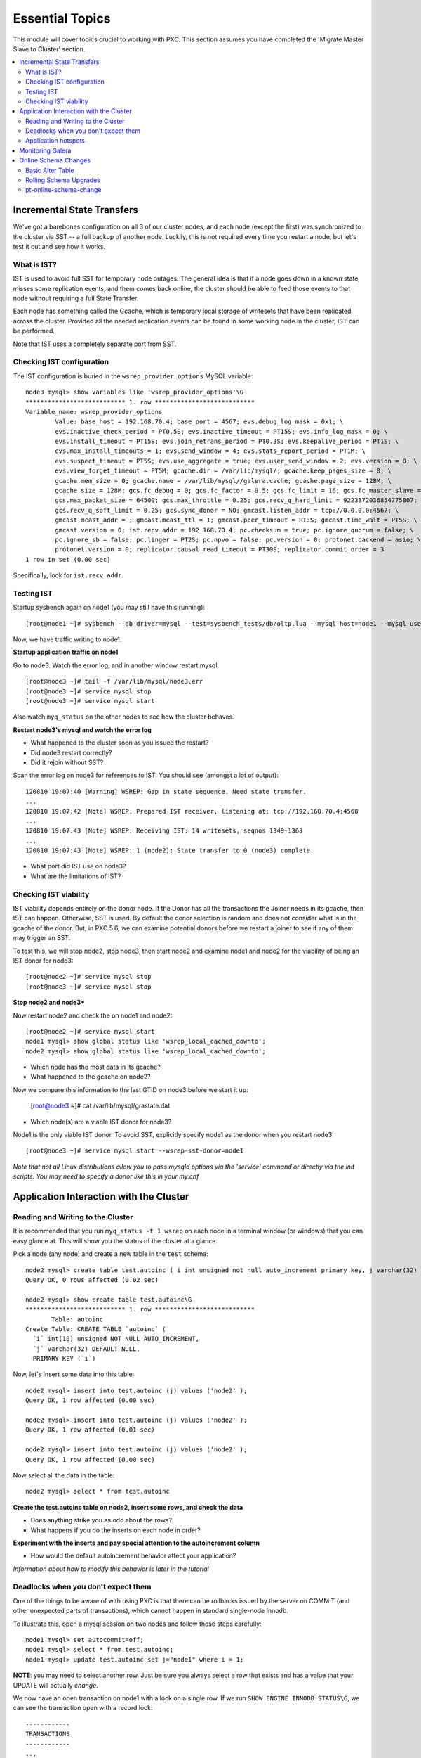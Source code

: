 Essential Topics
=========================================

This module will cover topics crucial to working with PXC.  This section assumes you have completed the 'Migrate Master Slave to Cluster' section.

.. contents:: 
   :backlinks: entry
   :local:


Incremental State Transfers
-----------------------------

We've got a barebones configuration on all 3 of our cluster nodes, and each node (except the first) was synchronized to the cluster via SST -- a full backup of another node.  Luckily, this is not required every time you restart a node, but let's test it out and see how it works.  

What is IST?
~~~~~~~~~~~~~~~~~~~~~~~~~

IST is used to avoid full SST for temporary node outages.  The general idea is that if a node goes down in a known state, misses some replication events, and them comes back online, the cluster should be able to feed those events to that node without requiring a full State Transfer.  

Each node has something called the Gcache, which is temporary local storage of writesets that have been replicated across the cluster.  Provided all the needed replication events can be found in some working node in the cluster, IST can be performed.  

Note that IST uses a completely separate port from SST.  

Checking IST configuration
~~~~~~~~~~~~~~~~~~~~~~~~~

The IST configuration is buried in the ``wsrep_provider_options`` MySQL variable::

	node3 mysql> show variables like 'wsrep_provider_options'\G
	*************************** 1. row ***************************
	Variable_name: wsrep_provider_options
	        Value: base_host = 192.168.70.4; base_port = 4567; evs.debug_log_mask = 0x1; \
		evs.inactive_check_period = PT0.5S; evs.inactive_timeout = PT15S; evs.info_log_mask = 0; \
		evs.install_timeout = PT15S; evs.join_retrans_period = PT0.3S; evs.keepalive_period = PT1S; \ 
		evs.max_install_timeouts = 1; evs.send_window = 4; evs.stats_report_period = PT1M; \
		evs.suspect_timeout = PT5S; evs.use_aggregate = true; evs.user_send_window = 2; evs.version = 0; \
		evs.view_forget_timeout = PT5M; gcache.dir = /var/lib/mysql/; gcache.keep_pages_size = 0; \
		gcache.mem_size = 0; gcache.name = /var/lib/mysql//galera.cache; gcache.page_size = 128M; \
		gcache.size = 128M; gcs.fc_debug = 0; gcs.fc_factor = 0.5; gcs.fc_limit = 16; gcs.fc_master_slave = NO; \
		gcs.max_packet_size = 64500; gcs.max_throttle = 0.25; gcs.recv_q_hard_limit = 9223372036854775807; \
		gcs.recv_q_soft_limit = 0.25; gcs.sync_donor = NO; gmcast.listen_addr = tcp://0.0.0.0:4567; \ 
		gmcast.mcast_addr = ; gmcast.mcast_ttl = 1; gmcast.peer_timeout = PT3S; gmcast.time_wait = PT5S; \ 
		gmcast.version = 0; ist.recv_addr = 192.168.70.4; pc.checksum = true; pc.ignore_quorum = false; \ 
		pc.ignore_sb = false; pc.linger = PT2S; pc.npvo = false; pc.version = 0; protonet.backend = asio; \ 
		protonet.version = 0; replicator.causal_read_timeout = PT30S; replicator.commit_order = 3
	1 row in set (0.00 sec)

Specifically, look for ``ist.recv_addr``.


Testing IST
~~~~~~~~~~~~~~~~~~~~~~~~~

Startup sysbench again on node1 (you may still have this running)::

	[root@node1 ~]# sysbench --db-driver=mysql --test=sysbench_tests/db/oltp.lua --mysql-host=node1 --mysql-user=test --mysql-password=test --mysql-db=test --oltp-table-size=250000 --report-interval=1 --max-requests=0 --tx-rate=10 run | grep tps

Now, we have traffic writing to node1.  

**Startup application traffic on node1**

Go to node3.  Watch the error log, and in another window restart mysql::

	[root@node3 ~]# tail -f /var/lib/mysql/node3.err 
	[root@node3 ~]# service mysql stop
	[root@node3 ~]# service mysql start
	

Also watch ``myq_status`` on the other nodes to see how the cluster behaves.

**Restart node3's mysql and watch the error log**

- What happened to the cluster soon as you issued the restart?
- Did node3 restart correctly?
- Did it rejoin without SST?

Scan the error.log on node3 for references to IST.  You should see (amongst a lot of output)::

	120810 19:07:40 [Warning] WSREP: Gap in state sequence. Need state transfer.
	...
	120810 19:07:42 [Note] WSREP: Prepared IST receiver, listening at: tcp://192.168.70.4:4568
	...
	120810 19:07:43 [Note] WSREP: Receiving IST: 14 writesets, seqnos 1349-1363
	...
	120810 19:07:43 [Note] WSREP: 1 (node2): State transfer to 0 (node3) complete.

- What port did IST use on node3?
- What are the limitations of IST?


Checking IST viability
~~~~~~~~~~~~~~~~~~~~~~~~~~

IST viability depends entirely on the donor node.  If the Donor has all the transactions the Joiner needs in its gcache, then IST can happen.  Otherwise, SST is used.  By default the donor selection is random and does not consider what is in the gcache of the donor.  But, in PXC 5.6, we can examine potential donors before we restart a joiner to see if any of them may trigger an SST.

To test this, we will stop node2, stop node3, then start node2 and examine node1 and node2 for the viability of being an IST donor for node3::

	[root@node2 ~]# service mysql stop
	[root@node3 ~]# service mysql stop

**Stop node2 and node3***

Now restart node2 and check the on node1 and node2::

	[root@node2 ~]# service mysql start
	node1 mysql> show global status like 'wsrep_local_cached_downto';
	node2 mysql> show global status like 'wsrep_local_cached_downto';
	
- Which node has the most data in its gcache?  
- What happened to the gcache on node2?

Now we compare this information to the last GTID on node3 before we start it up:

	[root@node3 ~]# cat /var/lib/mysql/grastate.dat

- Which node(s) are a viable IST donor for node3?

Node1 is the only viable IST donor.  To avoid SST, explicitly specify node1 as the donor when you restart node3::

	[root@node3 ~]# service mysql start --wsrep-sst-donor=node1

*Note that not all Linux distributions allow you to pass mysqld options via the 'service' command or directly via the init scripts.  You may need to specify a donor like this in your my.cnf*


Application Interaction with the Cluster
----------------------------------------

Reading and Writing to the Cluster
~~~~~~~~~~~~~~~~~~~~~~~~~~~~~~~~~~~~~

It is recommended that you run ``myq_status -t 1 wsrep`` on each node in a terminal window (or windows) that you can easy glance at.  This will show you the status of the cluster at a glance.  

Pick a node (any node) and create a new table in the ``test`` schema::

	node2 mysql> create table test.autoinc ( i int unsigned not null auto_increment primary key, j varchar(32) );
	Query OK, 0 rows affected (0.02 sec)

	node2 mysql> show create table test.autoinc\G
	*************************** 1. row ***************************
	       Table: autoinc
	Create Table: CREATE TABLE `autoinc` (
	  `i` int(10) unsigned NOT NULL AUTO_INCREMENT,
	  `j` varchar(32) DEFAULT NULL,
	  PRIMARY KEY (`i`)

Now, let's insert some data into this table::

	node2 mysql> insert into test.autoinc (j) values ('node2' );
	Query OK, 1 row affected (0.00 sec)

	node2 mysql> insert into test.autoinc (j) values ('node2' );
	Query OK, 1 row affected (0.01 sec)

	node2 mysql> insert into test.autoinc (j) values ('node2' );
	Query OK, 1 row affected (0.00 sec)

Now select all the data in the table::

	node2 mysql> select * from test.autoinc

**Create the test.autoinc table on node2, insert some rows, and check the data**
	
- Does anything strike you as odd about the rows?
- What happens if you do the inserts on each node in order?

**Experiment with the inserts and pay special attention to the autoincrement column**

- How would the default autoincrement behavior affect your application?

*Information about how to modify this behavior is later in the tutorial* 


Deadlocks when you don't expect them
~~~~~~~~~~~~~~~~~~~~~~~~~~~~~~~~~~~~~

One of the things to be aware of with using PXC is that there can be rollbacks issued by the server on COMMIT (and other unexpected parts of transactions), which cannot happen in standard single-node Innodb.

To illustrate this, open a mysql session on two nodes and follow these steps carefully::

	node1 mysql> set autocommit=off;
	node1 mysql> select * from test.autoinc;
	node1 mysql> update test.autoinc set j="node1" where i = 1;

**NOTE**: you may need to select another row.  Just be sure you always select a row that exists and has a value that your UPDATE will actually *change*.

We now have an open transaction on node1 with a lock on a single row.  If we run ``SHOW ENGINE INNODB STATUS\G``, we can see the transaction open with a record lock::

	------------
	TRANSACTIONS
	------------
	...
	---TRANSACTION 83B, ACTIVE 50 sec
	2 lock struct(s), heap size 376, 1 row lock(s), undo log entries 1
	MySQL thread id 3972, OS thread handle 0x7fddb84e0700, query id 16408 localhost root sleeping
	show engine innodb status
	Trx read view will not see trx with id >= 83C, sees < 83C
	TABLE LOCK table `test`.`autoinc` trx id 83B lock mode IX
	RECORD LOCKS space id 0 page no 823 n bits 72 index `PRIMARY` of table `test`.`autoinc` trx id 83B lock_mode X locks rec but not gap

**Open a non-autocommit transaction on node1 and update a row in the test.autoinc table, but do not commit**


While the transaction is still open, go try to modify the row on another node::

	node3 mysql> set autocommit=off;
	node3 mysql> select * from test.autoinc;
	node3 mysql> update test.autoinc set j="node3" where i=1;
	node3 mysql> commit;

**Do the same thing on node3, but set j to a different value, and commit**

- Does the transaction succeed?
- What is the value of that record on node3?  Was it set correctly?

This commit succeeded!  On standard Innodb, this should have blocked waiting for the row lock to be released by the first transaction.  Let's go back and see what happens if we try to commit on node1::

	node1 mysql> commit;

**Commit on node1**

- What happens on node1?
- What is the value of j in the row on node1?

We get a deadlock on node1, in spite of it being the first transaction to open a record lock.  

- Retry these steps, but instead of a ``commit`` on node1, do another select.  What is the result?
- Retry these steps, but instead of two separate nodes, execute them in different sessions on the same node.  What is the result?
- Imagine this is your production environment and you are seeing these deadlocks.  How would you troubleshoot this?
- Does the deadlock show up in ``SHOW ENGINE INNODB STATUS``?

**Experiment further with this behavior until you understand it**


Application hotspots
~~~~~~~~~~~~~~~~~~~~~~

The more your application updates a small subset of your data, the more likely the above conflicts will happen.  

First, let's setup a test so we can see when these deadlocks happen.  There is monitoring available in ``myq_status``` that you can use to see when these deadlocks occur.  They are in the 'Conflct' column, entitled 'lcf' and 'bfa' for "Local Certification failures" and "Brute force aborts", respectively.  For a full description of what those mean, read `this blog post. <http://www.mysqlperformanceblog.com/2012/11/26/realtime-stats-to-pay-attention-to-in-percona-xtradb-cluster-and-galera>`_.

Startup ``myq_status`` on two of your nodes and check those columns.  On the same two nodes, startup sysbench::

	sysbench --test=sysbench_tests/db/oltp.lua \
	--mysql-user=test --mysql-db=test \
	--oltp-table-size=250000 --report-interval=1 --max-requests=0 \
	--tx-rate=10 run | grep tps

*note that I removed the --mysql-host option -- this defaults to the local server**

**Start sysbench on two nodes and monitor with myq_status**

- How many lcf's and bfa's do you see?

It is most likely the case that you don't see any.  This sysbench is doing writes spread out across all 250k rows in a single table.  As these conflicts happen more readily with a smaller working set, simply re-start sysbench with a smaller ``--oltp-table-size``::

	sysbench --test=sysbench_tests/db/oltp.lua \
	--mysql-user=test --mysql-db=test \
	--oltp-table-size=25000 --report-interval=1 --max-requests=0 \
	--tx-rate=10 run | grep tps

*Note: there should be no need to do a sysbench cleanup and prepare*

**Keep decreasing the table size in sysbench until you see some bfas**

- What working set did you need to reduce the test to until you started seeing brute force aborts?
- What is more common?  BFA or LCF?

If you check the sysbench command line more closely, you'll see a ``--tx-rate`` option.  This is limiting the speed of the sysbench test to 10 transactions per second.  Let's remove that and see how it affects the conflict rate.  Note that this will increase the CPU utilization on your system, so you probably don't want to leave it running very long::

	sysbench --test=sysbench_tests/db/oltp.lua \
	--mysql-user=test --mysql-db=test \
	--oltp-table-size=2500 --report-interval=1 --max-requests=0 \
	run | grep tps

At this point you should be getting bfas regularly.  Keep reducing the table size until you see some lcfs. It may take a while to see an lcf.

You may also need to do the following to get the conditions right to see an lcf:

- set global innodb_flush_log_at_trx_commit=0
- set global wsrep_slave_threads=1

**Remove the tx-rate option and keep reducing the working set until you see at least one lcf**

- What does it take to get an lcf?
- Why are lcfs so much less common than bfas (at least in this environment)?

**Do a rolling restart once you are done with this exercise to reset your settings back to the defaults**


Monitoring Galera
-------------------

We've already been using ``myq_status`` to check Galera status.  It pulls data from::

	mysql> SHOW GLOBAL VARIABLES LIKE 'wsrep%';
	mysql> SHOW GLOBAL STATUS LIKE 'wsrep%';

Feel free to use the documentation for these `settings<http://www.codership.com/wiki/doku.php?id=mysql_options_0.8>`_ and `status variables<http://www.codership.com/wiki/doku.php?id=galera_status_0.8>`_.


**Run those commands on a node (or nodes) in your cluster and try to see how they line up with myq_status**


Online Schema Changes
-----------------------

It's important to know how to make schema changes within the cluster.  Restart the original sysbench on node1::

	[root@node1 ~]# sysbench --test=sysbench_tests/db/oltp.lua \
		--mysql-host=node1 --mysql-user=test --mysql-db=test \
		--oltp-table-size=250000 --report-interval=1 --max-requests=0 \
		--tx-rate=10 run | grep tps

**Restart a rate limited sysbench on node1**

Basic Alter Table
~~~~~~~~~~~~~~~~~~~~

Now that we have a basic workload running, let's see the effect of altering that table. Note that we will be using the `Total Order Isolation <http://www.codership.com/wiki/doku.php?id=rolling_schema_upgrade#total_order_isolation_toi>`_ default setting for Galera.  

In another window, run an ALTER TABLE on test.sbtest1::

	node1 mysql> alter table test.sbtest1 add column `m` varchar(32);

**Add an extra column to test.sbtest1 on node1**

- How is our application affected by this change? (i.e., What happens to the tps that sysbench is reporting?)


Now, let's go to node2 and do a similar operation::

	node2 mysql> alter table test.sbtest1 add column `n` varchar(32);

**Add an extra column to test.sbtest1 on node2**

- Does running the command from another node make a difference?


Create a copy of our test table with data from the original table::

	node2 mysql> create table test.foo like test.sbtest1;	
	node2 mysql> insert into test.foo select * from test.sbtest1;

**Create and populate test.foo using the above commands**

- What effect does this have on the cluster?

Now let's run the ALTER on this new table::

	node2 mysql> alter table test.foo add column `o` varchar(32);

**Alter test.foo**

- How long does the alter take?
- How long is sysbench blocked for?  Why?


Rolling Schema Upgrades
~~~~~~~~~~~~~~~~~~~~~~~~~~

Galera provides a `Rolling Schema Upgrade  <http://www.codership.com/wiki/doku.php?id=rolling_schema_upgrade>`_ setting to allow you to avoid globally locking the cluster on a schema change.  Let's try it out, set this global variable on all three nodes::

	node1 mysql> set global wsrep_OSU_method='RSU';
	node2 mysql> set global wsrep_OSU_method='RSU';
	node3 mysql> set global wsrep_OSU_method='RSU';


Add another column to ``test.foo`` (the table that sysbench is *not* modifying)::

	node2 mysql> alter table test.foo add column `p` varchar(32);

**Set wsrep_OSU_method to RSU and add another column to test.foo on node2**

- What is the effect on our live workload?


Add a column on ``test.sbtest``, but on node2::

	node2 mysql> alter table test.sbtest1 add column `q` varchar(32);

**Add another column to test.sbtest1 on node2**

- What is the effect on our live workload?
- How do we need to propagate this change around our cluster?  How can we do it without stopping our application?


Finally, let's drop a column on ``test.sbtest1`` that sysbench is using (you may want to watch myq_status while you do this)::

	node2 mysql> alter table test.sbtest1 drop column `c`;

**Drop column `c` from test.sbtest1 on node2**

- What happened to node2?
- How did it affect the application workload?
- What is the limitation of using the Rolling Schema Upgrade feature?

**Restart mysql on node2 to trigger SST**


pt-online-schema-change
~~~~~~~~~~~~~~~~~~~~~~~~~~~~~~~~~~~~~~~~

This is not a tutorial on `pt-online-schema-change <http://www.percona.com/doc/percona-toolkit/pt-online-schema-change.html>`_, but let's illustrate that it works with PXC.

First, set the ``wsrep_OSU_method`` back to TOI (the default) on all nodes::

	node1 mysql> set global wsrep_OSU_method='TOI';
	node2 mysql> set global wsrep_OSU_method='TOI';
	node3 mysql> set global wsrep_OSU_method='TOI';

Now, let's do our schema change fully non-blocking::

	[root@node2 ~]# pt-online-schema-change --alter "add column z varchar(32)" D=test,t=sbtest1 --execute

**Run pt-osc from node2**

- Does this work?  If not, why? (hint: check for Conflicts)
- What can make it work in this case? (`hint<http://www.percona.com/doc/percona-toolkit/2.1/pt-online-schema-change.html#cmdoption-pt-online-schema-change--retries>`_)

**Make necessary adjustments to get the pt-osc completed**

